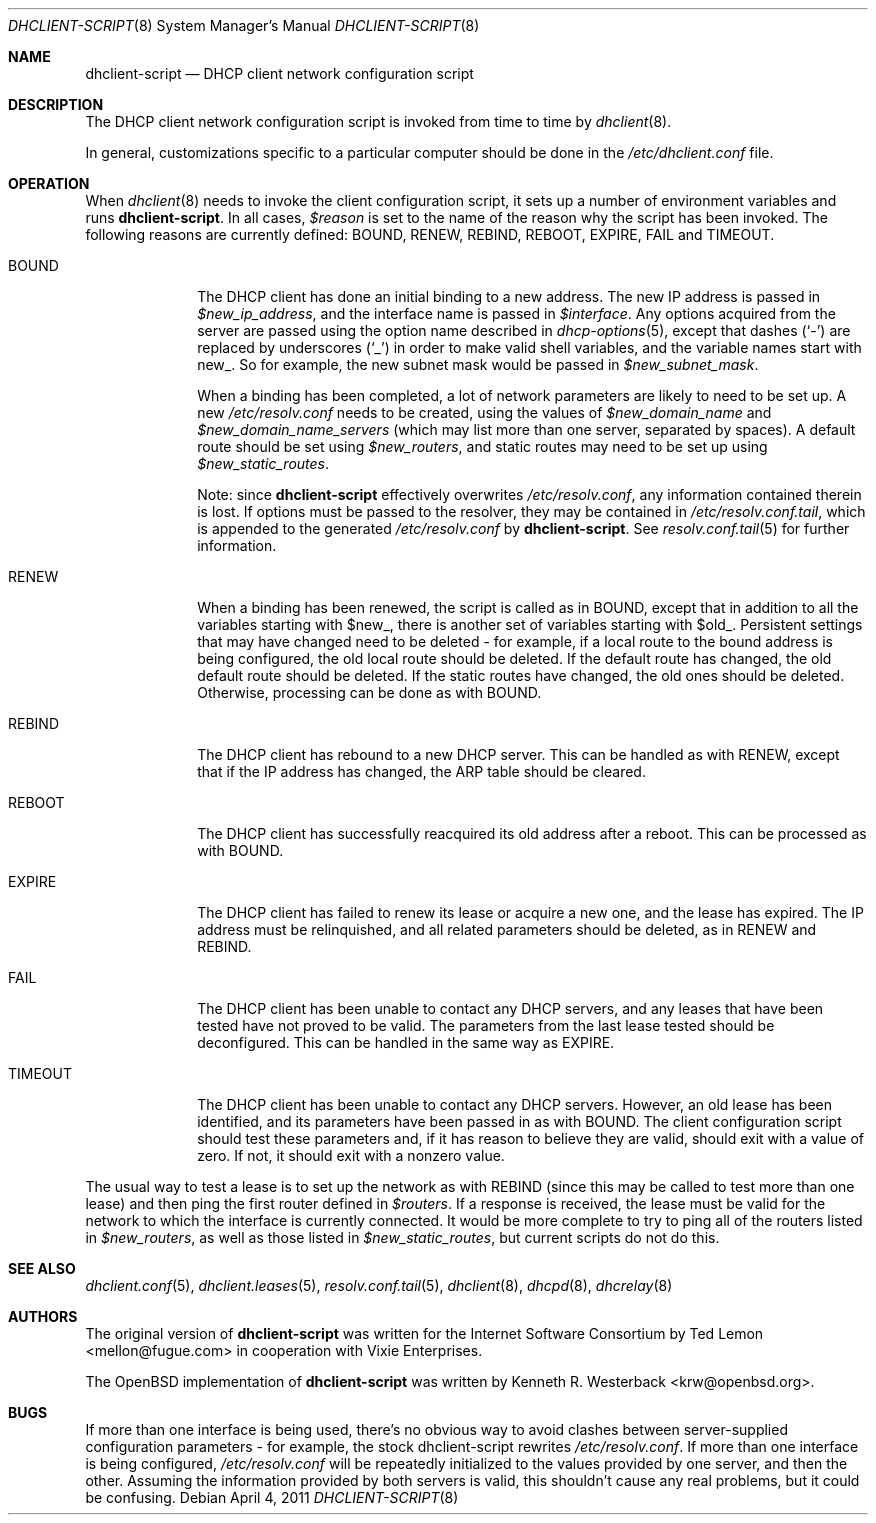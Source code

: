 .\"	$OpenBSD: dhclient-script.8,v 1.6 2011/04/04 11:43:20 krw Exp $
.\"
.\" Copyright (c) 1997 The Internet Software Consortium.
.\" All rights reserved.
.\"
.\" Redistribution and use in source and binary forms, with or without
.\" modification, are permitted provided that the following conditions
.\" are met:
.\"
.\" 1. Redistributions of source code must retain the above copyright
.\"    notice, this list of conditions and the following disclaimer.
.\" 2. Redistributions in binary form must reproduce the above copyright
.\"    notice, this list of conditions and the following disclaimer in the
.\"    documentation and/or other materials provided with the distribution.
.\" 3. Neither the name of The Internet Software Consortium nor the names
.\"    of its contributors may be used to endorse or promote products derived
.\"    from this software without specific prior written permission.
.\"
.\" THIS SOFTWARE IS PROVIDED BY THE INTERNET SOFTWARE CONSORTIUM AND
.\" CONTRIBUTORS ``AS IS'' AND ANY EXPRESS OR IMPLIED WARRANTIES,
.\" INCLUDING, BUT NOT LIMITED TO, THE IMPLIED WARRANTIES OF
.\" MERCHANTABILITY AND FITNESS FOR A PARTICULAR PURPOSE ARE
.\" DISCLAIMED.  IN NO EVENT SHALL THE INTERNET SOFTWARE CONSORTIUM OR
.\" CONTRIBUTORS BE LIABLE FOR ANY DIRECT, INDIRECT, INCIDENTAL,
.\" SPECIAL, EXEMPLARY, OR CONSEQUENTIAL DAMAGES (INCLUDING, BUT NOT
.\" LIMITED TO, PROCUREMENT OF SUBSTITUTE GOODS OR SERVICES; LOSS OF
.\" USE, DATA, OR PROFITS; OR BUSINESS INTERRUPTION) HOWEVER CAUSED AND
.\" ON ANY THEORY OF LIABILITY, WHETHER IN CONTRACT, STRICT LIABILITY,
.\" OR TORT (INCLUDING NEGLIGENCE OR OTHERWISE) ARISING IN ANY WAY OUT
.\" OF THE USE OF THIS SOFTWARE, EVEN IF ADVISED OF THE POSSIBILITY OF
.\" SUCH DAMAGE.
.\"
.\" This software has been written for the Internet Software Consortium
.\" by Ted Lemon <mellon@fugue.com> in cooperation with Vixie
.\" Enterprises.  To learn more about the Internet Software Consortium,
.\" see ``http://www.isc.org/isc''.  To learn more about Vixie
.\" Enterprises, see ``http://www.vix.com''.
.\"
.Dd $Mdocdate: April 4 2011 $
.Dt DHCLIENT-SCRIPT 8
.Os
.Sh NAME
.Nm dhclient-script
.Nd DHCP client network configuration script
.Sh DESCRIPTION
The DHCP client network configuration script is invoked from time to
time by
.Xr dhclient 8 .
.Pp
.\" No standard client script exists for some operating systems, even though
.\" the actual client may work, so a pioneering user may well need to create
.\" a new script or modify an existing one.
In general, customizations specific to a particular computer should be done
in the
.Pa /etc/dhclient.conf
file.
.Sh OPERATION
When
.Xr dhclient 8
needs to invoke the client configuration script, it sets up a number of
environment variables and runs
.Nm dhclient-script .
In all cases,
.Va $reason
is set to the name of the reason why the script has been invoked.
The following reasons are currently defined:
BOUND, RENEW, REBIND, REBOOT, EXPIRE, FAIL and TIMEOUT.
.Bl -tag -width "ARPCHECK"
.It BOUND
The DHCP client has done an initial binding to a new address.
The new IP address is passed in
.Va $new_ip_address ,
and the interface name is passed in
.Va $interface .
Any options acquired from the server are passed using the option name
described in
.Xr dhcp-options 5 ,
except that dashes
.Pq Sq -
are replaced by underscores
.Pq Sq _
in order to make valid shell variables, and the variable names start with new_.
So for example, the new subnet mask would be passed in
.Va $new_subnet_mask .
.Pp
When a binding has been completed, a lot of network parameters are
likely to need to be set up.
A new
.Pa /etc/resolv.conf
needs to be created, using the values of
.Va $new_domain_name
and
.Va $new_domain_name_servers
(which may list more than one server, separated by spaces).
A default route should be set using
.Va $new_routers ,
and static routes may need to be set up using
.Va $new_static_routes .
.Pp
Note: since
.Nm
effectively overwrites
.Pa /etc/resolv.conf ,
any information contained therein is lost.
If options must be passed to the resolver,
they may be contained in
.Pa /etc/resolv.conf.tail ,
which is appended to the generated
.Pa /etc/resolv.conf
by
.Nm .
See
.Xr resolv.conf.tail 5
for further information.
.Pp
.It RENEW
When a binding has been renewed, the script is called as in BOUND,
except that in addition to all the variables starting with $new_,
there is another set of variables starting with $old_.
Persistent settings that may have changed need to be deleted \- for example,
if a local route to the bound address is being configured, the old local
route should be deleted.
If the default route has changed, the old default route should be deleted.
If the static routes have changed, the old ones should be deleted.
Otherwise, processing can be done as with BOUND.
.It REBIND
The DHCP client has rebound to a new DHCP server.
This can be handled as with RENEW, except that if the IP address has changed,
the ARP table should be cleared.
.It REBOOT
The DHCP client has successfully reacquired its old address after a reboot.
This can be processed as with BOUND.
.It EXPIRE
The DHCP client has failed to renew its lease or acquire a new one,
and the lease has expired.
The IP address must be relinquished, and all related parameters should be
deleted, as in RENEW and REBIND.
.It FAIL
The DHCP client has been unable to contact any DHCP servers, and any
leases that have been tested have not proved to be valid.
The parameters from the last lease tested should be deconfigured.
This can be handled in the same way as EXPIRE.
.It TIMEOUT
The DHCP client has been unable to contact any DHCP servers.
However, an old lease has been identified, and its parameters have
been passed in as with BOUND.
The client configuration script should test these parameters and,
if it has reason to believe they are valid, should exit with a value of zero.
If not, it should exit with a nonzero value.
.El
.Pp
The usual way to test a lease is to set up the network as with REBIND
(since this may be called to test more than one lease) and then ping
the first router defined in
.Va $routers .
If a response is received, the lease must be valid for the network to
which the interface is currently connected.
It would be more complete to try to ping all of the routers listed in
.Va $new_routers ,
as well as those listed in
.Va $new_static_routes ,
but current scripts do not do this.
.\" .Sh FILES
.\" Each operating system should generally have its own script file,
.\" although the script files for similar operating systems may be similar
.\" or even identical.
.\" The script files included in the Internet Software Consortium DHCP
.\" distribution appear in the distribution tree under client/scripts,
.\" and bear the names of the operating systems on which they are intended
.\" to work.
.Sh SEE ALSO
.Xr dhclient.conf 5 ,
.Xr dhclient.leases 5 ,
.Xr resolv.conf.tail 5 ,
.Xr dhclient 8 ,
.Xr dhcpd 8 ,
.Xr dhcrelay 8
.Sh AUTHORS
.An -nosplit
The original version of
.Nm
was written for the Internet Software Consortium by
.An Ted Lemon Aq mellon@fugue.com
in cooperation with Vixie Enterprises.
.Pp
The
.Ox
implementation of
.Nm
was written by
.An Kenneth R. Westerback Aq krw@openbsd.org .
.Sh BUGS
If more than one interface is being used, there's no obvious way to
avoid clashes between server-supplied configuration parameters \- for
example, the stock dhclient-script rewrites
.Pa /etc/resolv.conf .
If more than one interface is being configured,
.Pa /etc/resolv.conf
will be repeatedly initialized to the values provided by one server, and then
the other.
Assuming the information provided by both servers is valid, this shouldn't
cause any real problems, but it could be confusing.
